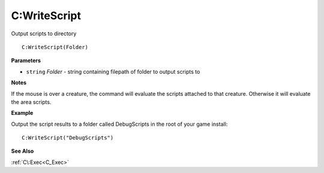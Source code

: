 .. _C_WriteScript:

===================================
C\:WriteScript 
===================================

Output scripts to directory
    
::

   C:WriteScript(Folder)


**Parameters**

* ``string`` *Folder* - string containing filepath of folder to output scripts to

**Notes**

If the mouse is over a creature, the command will evaluate the scripts attached to that creature. Otherwise it will evaluate the area scripts.

**Example**

Output the script results to a folder called DebugScripts in the root of your game install:

::

   C:WriteScript("DebugScripts")

**See Also**

:ref:`C\:Exec<C_Exec>`

